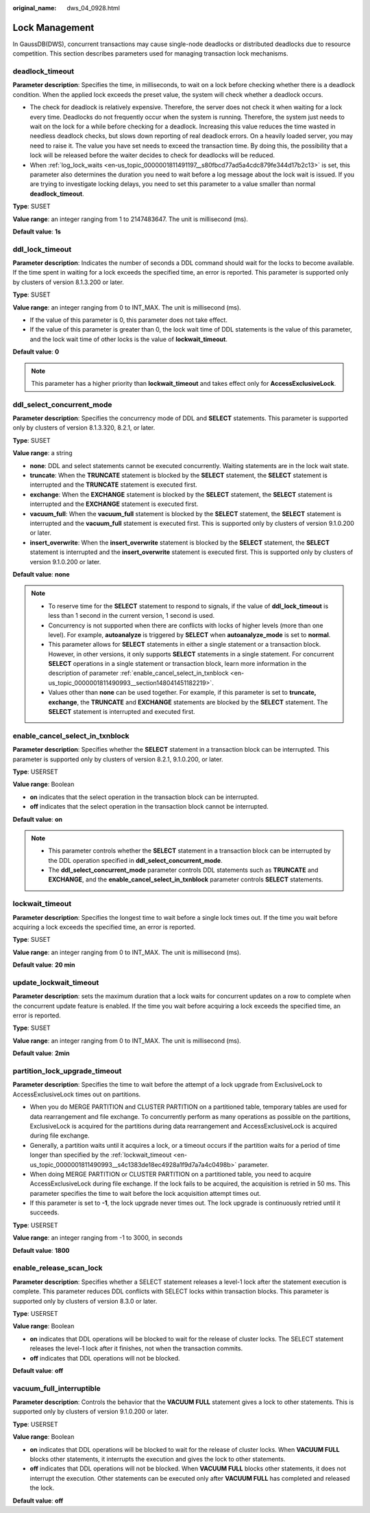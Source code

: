 :original_name: dws_04_0928.html

.. _dws_04_0928:

Lock Management
===============

In GaussDB(DWS), concurrent transactions may cause single-node deadlocks or distributed deadlocks due to resource competition. This section describes parameters used for managing transaction lock mechanisms.

.. _en-us_topic_0000001811490993__s34083b462e2947b5a232d8b3a1465d3b:

deadlock_timeout
----------------

**Parameter description**: Specifies the time, in milliseconds, to wait on a lock before checking whether there is a deadlock condition. When the applied lock exceeds the preset value, the system will check whether a deadlock occurs.

-  The check for deadlock is relatively expensive. Therefore, the server does not check it when waiting for a lock every time. Deadlocks do not frequently occur when the system is running. Therefore, the system just needs to wait on the lock for a while before checking for a deadlock. Increasing this value reduces the time wasted in needless deadlock checks, but slows down reporting of real deadlock errors. On a heavily loaded server, you may need to raise it. The value you have set needs to exceed the transaction time. By doing this, the possibility that a lock will be released before the waiter decides to check for deadlocks will be reduced.
-  When :ref:`log_lock_waits <en-us_topic_0000001811491197__s80fbcd77ad5a4cdc879fe344d17b2c13>` is set, this parameter also determines the duration you need to wait before a log message about the lock wait is issued. If you are trying to investigate locking delays, you need to set this parameter to a value smaller than normal **deadlock_timeout**.

**Type**: SUSET

**Value range**: an integer ranging from 1 to 2147483647. The unit is millisecond (ms).

**Default value**: **1s**

ddl_lock_timeout
----------------

**Parameter description**: Indicates the number of seconds a DDL command should wait for the locks to become available. If the time spent in waiting for a lock exceeds the specified time, an error is reported. This parameter is supported only by clusters of version 8.1.3.200 or later.

**Type**: SUSET

**Value range**: an integer ranging from 0 to INT_MAX. The unit is millisecond (ms).

-  If the value of this parameter is 0, this parameter does not take effect.
-  If the value of this parameter is greater than 0, the lock wait time of DDL statements is the value of this parameter, and the lock wait time of other locks is the value of **lockwait_timeout**.

**Default value**: **0**

.. note::

   This parameter has a higher priority than **lockwait_timeout** and takes effect only for **AccessExclusiveLock**.

ddl_select_concurrent_mode
--------------------------

**Parameter description**: Specifies the concurrency mode of DDL and **SELECT** statements. This parameter is supported only by clusters of version 8.1.3.320, 8.2.1, or later.

**Type**: SUSET

**Value range**: a string

-  **none**: DDL and select statements cannot be executed concurrently. Waiting statements are in the lock wait state.
-  **truncate**: When the **TRUNCATE** statement is blocked by the **SELECT** statement, the **SELECT** statement is interrupted and the **TRUNCATE** statement is executed first.
-  **exchange**: When the **EXCHANGE** statement is blocked by the **SELECT** statement, the **SELECT** statement is interrupted and the **EXCHANGE** statement is executed first.
-  **vacuum_full**: When the **vacuum_full** statement is blocked by the **SELECT** statement, the **SELECT** statement is interrupted and the **vacuum_full** statement is executed first. This is supported only by clusters of version 9.1.0.200 or later.
-  **insert_overwrite**: When the **insert_overwrite** statement is blocked by the **SELECT** statement, the **SELECT** statement is interrupted and the **insert_overwrite** statement is executed first. This is supported only by clusters of version 9.1.0.200 or later.

**Default value**: **none**

.. note::

   -  To reserve time for the **SELECT** statement to respond to signals, if the value of **ddl_lock_timeout** is less than 1 second in the current version, 1 second is used.
   -  Concurrency is not supported when there are conflicts with locks of higher levels (more than one level). For example, **autoanalyze** is triggered by **SELECT** when **autoanalyze_mode** is set to **normal**.
   -  This parameter allows for **SELECT** statements in either a single statement or a transaction block. However, in other versions, it only supports **SELECT** statements in a single statement. For concurrent **SELECT** operations in a single statement or transaction block, learn more information in the description of parameter :ref:`enable_cancel_select_in_txnblock <en-us_topic_0000001811490993__section148041451182219>`.
   -  Values other than **none** can be used together. For example, if this parameter is set to **truncate, exchange**, the **TRUNCATE** and **EXCHANGE** statements are blocked by the **SELECT** statement. The **SELECT** statement is interrupted and executed first.

.. _en-us_topic_0000001811490993__section148041451182219:

enable_cancel_select_in_txnblock
--------------------------------

**Parameter description**: Specifies whether the **SELECT** statement in a transaction block can be interrupted. This parameter is supported only by clusters of version 8.2.1, 9.1.0.200, or later.

**Type**: USERSET

**Value range**: Boolean

-  **on** indicates that the select operation in the transaction block can be interrupted.
-  **off** indicates that the select operation in the transaction block cannot be interrupted.

**Default value**: **on**

.. note::

   -  This parameter controls whether the **SELECT** statement in a transaction block can be interrupted by the DDL operation specified in **ddl_select_concurrent_mode**.
   -  The **ddl_select_concurrent_mode** parameter controls DDL statements such as **TRUNCATE** and **EXCHANGE**, and the **enable_cancel_select_in_txnblock** parameter controls **SELECT** statements.

.. _en-us_topic_0000001811490993__s4c1383de18ec4928a1f9d7a7a4c0498b:

lockwait_timeout
----------------

**Parameter description**: Specifies the longest time to wait before a single lock times out. If the time you wait before acquiring a lock exceeds the specified time, an error is reported.

**Type**: SUSET

**Value range**: an integer ranging from 0 to INT_MAX. The unit is millisecond (ms).

**Default value**: **20 min**

update_lockwait_timeout
-----------------------

**Parameter description**: sets the maximum duration that a lock waits for concurrent updates on a row to complete when the concurrent update feature is enabled. If the time you wait before acquiring a lock exceeds the specified time, an error is reported.

**Type**: SUSET

**Value range**: an integer ranging from 0 to INT_MAX. The unit is millisecond (ms).

**Default value**: **2min**

partition_lock_upgrade_timeout
------------------------------

**Parameter description**: Specifies the time to wait before the attempt of a lock upgrade from ExclusiveLock to AccessExclusiveLock times out on partitions.

-  When you do MERGE PARTITION and CLUSTER PARTITION on a partitioned table, temporary tables are used for data rearrangement and file exchange. To concurrently perform as many operations as possible on the partitions, ExclusiveLock is acquired for the partitions during data rearrangement and AccessExclusiveLock is acquired during file exchange.
-  Generally, a partition waits until it acquires a lock, or a timeout occurs if the partition waits for a period of time longer than specified by the :ref:`lockwait_timeout <en-us_topic_0000001811490993__s4c1383de18ec4928a1f9d7a7a4c0498b>` parameter.
-  When doing MERGE PARTITION or CLUSTER PARTITION on a partitioned table, you need to acquire AccessExclusiveLock during file exchange. If the lock fails to be acquired, the acquisition is retried in 50 ms. This parameter specifies the time to wait before the lock acquisition attempt times out.
-  If this parameter is set to **-1**, the lock upgrade never times out. The lock upgrade is continuously retried until it succeeds.

**Type**: USERSET

**Value range**: an integer ranging from -1 to 3000, in seconds

**Default value**: **1800**

enable_release_scan_lock
------------------------

**Parameter description**: Specifies whether a SELECT statement releases a level-1 lock after the statement execution is complete. This parameter reduces DDL conflicts with SELECT locks within transaction blocks. This parameter is supported only by clusters of version 8.3.0 or later.

**Type**: USERSET

**Value range**: Boolean

-  **on** indicates that DDL operations will be blocked to wait for the release of cluster locks. The SELECT statement releases the level-1 lock after it finishes, not when the transaction commits.
-  **off** indicates that DDL operations will not be blocked.

**Default value**: **off**

vacuum_full_interruptible
-------------------------

**Parameter description**: Controls the behavior that the **VACUUM FULL** statement gives a lock to other statements. This is supported only by clusters of version 9.1.0.200 or later.

**Type**: USERSET

**Value range**: Boolean

-  **on** indicates that DDL operations will be blocked to wait for the release of cluster locks. When **VACUUM FULL** blocks other statements, it interrupts the execution and gives the lock to other statements.
-  **off** indicates that DDL operations will not be blocked. When **VACUUM FULL** blocks other statements, it does not interrupt the execution. Other statements can be executed only after **VACUUM FULL** has completed and released the lock.

**Default value**: **off**
